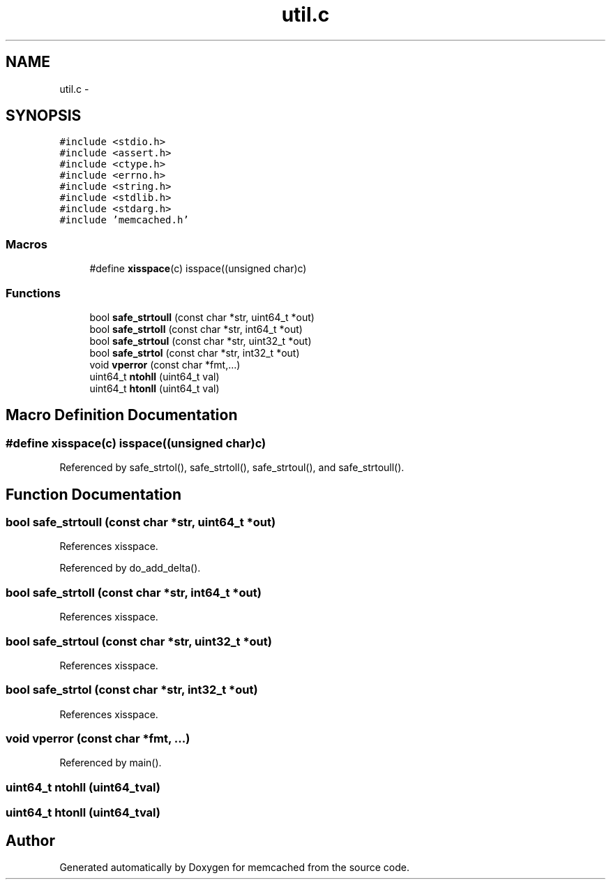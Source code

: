 .TH "util.c" 3 "Wed Apr 3 2013" "Version 0.8" "memcached" \" -*- nroff -*-
.ad l
.nh
.SH NAME
util.c \- 
.SH SYNOPSIS
.br
.PP
\fC#include <stdio\&.h>\fP
.br
\fC#include <assert\&.h>\fP
.br
\fC#include <ctype\&.h>\fP
.br
\fC#include <errno\&.h>\fP
.br
\fC#include <string\&.h>\fP
.br
\fC#include <stdlib\&.h>\fP
.br
\fC#include <stdarg\&.h>\fP
.br
\fC#include 'memcached\&.h'\fP
.br

.SS "Macros"

.in +1c
.ti -1c
.RI "#define \fBxisspace\fP(c)   isspace((unsigned char)c)"
.br
.in -1c
.SS "Functions"

.in +1c
.ti -1c
.RI "bool \fBsafe_strtoull\fP (const char *str, uint64_t *out)"
.br
.ti -1c
.RI "bool \fBsafe_strtoll\fP (const char *str, int64_t *out)"
.br
.ti -1c
.RI "bool \fBsafe_strtoul\fP (const char *str, uint32_t *out)"
.br
.ti -1c
.RI "bool \fBsafe_strtol\fP (const char *str, int32_t *out)"
.br
.ti -1c
.RI "void \fBvperror\fP (const char *fmt,\&.\&.\&.)"
.br
.ti -1c
.RI "uint64_t \fBntohll\fP (uint64_t val)"
.br
.ti -1c
.RI "uint64_t \fBhtonll\fP (uint64_t val)"
.br
.in -1c
.SH "Macro Definition Documentation"
.PP 
.SS "#define xisspace(c)   isspace((unsigned char)c)"

.PP
Referenced by safe_strtol(), safe_strtoll(), safe_strtoul(), and safe_strtoull()\&.
.SH "Function Documentation"
.PP 
.SS "bool safe_strtoull (const char *str, uint64_t *out)"

.PP
References xisspace\&.
.PP
Referenced by do_add_delta()\&.
.SS "bool safe_strtoll (const char *str, int64_t *out)"

.PP
References xisspace\&.
.SS "bool safe_strtoul (const char *str, uint32_t *out)"

.PP
References xisspace\&.
.SS "bool safe_strtol (const char *str, int32_t *out)"

.PP
References xisspace\&.
.SS "void vperror (const char *fmt, \&.\&.\&.)"

.PP
Referenced by main()\&.
.SS "uint64_t ntohll (uint64_tval)"

.SS "uint64_t htonll (uint64_tval)"

.SH "Author"
.PP 
Generated automatically by Doxygen for memcached from the source code\&.
